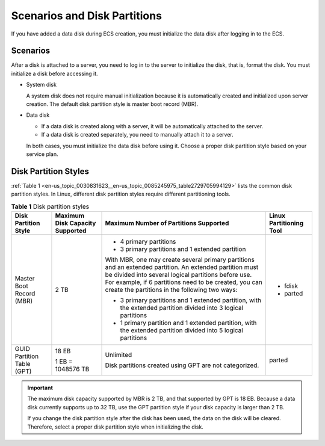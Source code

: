 .. _en-us_topic_0030831623:

Scenarios and Disk Partitions
=============================

If you have added a data disk during ECS creation, you must initialize the data disk after logging in to the ECS.

Scenarios
---------

After a disk is attached to a server, you need to log in to the server to initialize the disk, that is, format the disk. You must initialize a disk before accessing it.

-  System disk

   A system disk does not require manual initialization because it is automatically created and initialized upon server creation. The default disk partition style is master boot record (MBR).

-  Data disk

   -  If a data disk is created along with a server, it will be automatically attached to the server.
   -  If a data disk is created separately, you need to manually attach it to a server.

   In both cases, you must initialize the data disk before using it. Choose a proper disk partition style based on your service plan.

Disk Partition Styles
---------------------

:ref:`Table 1 <en-us_topic_0030831623__en-us_topic_0085245975_table2729705994129>` lists the common disk partition styles. In Linux, different disk partition styles require different partitioning tools.

.. _en-us_topic_0030831623__en-us_topic_0085245975_table2729705994129:

.. table:: **Table 1** Disk partition styles

   +----------------------------+---------------------------------+----------------------------------------------------------------------------------------------------------------------------------------------------------------------------------------------------------------------------------------------------------------------------+-------------------------+
   | Disk Partition Style       | Maximum Disk Capacity Supported | Maximum Number of Partitions Supported                                                                                                                                                                                                                                     | Linux Partitioning Tool |
   +============================+=================================+============================================================================================================================================================================================================================================================================+=========================+
   | Master Boot Record (MBR)   | 2 TB                            | -  4 primary partitions                                                                                                                                                                                                                                                    | -  fdisk                |
   |                            |                                 | -  3 primary partitions and 1 extended partition                                                                                                                                                                                                                           | -  parted               |
   |                            |                                 |                                                                                                                                                                                                                                                                            |                         |
   |                            |                                 | With MBR, one may create several primary partitions and an extended partition. An extended partition must be divided into several logical partitions before use. For example, if 6 partitions need to be created, you can create the partitions in the following two ways: |                         |
   |                            |                                 |                                                                                                                                                                                                                                                                            |                         |
   |                            |                                 | -  3 primary partitions and 1 extended partition, with the extended partition divided into 3 logical partitions                                                                                                                                                            |                         |
   |                            |                                 | -  1 primary partition and 1 extended partition, with the extended partition divided into 5 logical partitions                                                                                                                                                             |                         |
   +----------------------------+---------------------------------+----------------------------------------------------------------------------------------------------------------------------------------------------------------------------------------------------------------------------------------------------------------------------+-------------------------+
   | GUID Partition Table (GPT) | 18 EB                           | Unlimited                                                                                                                                                                                                                                                                  | parted                  |
   |                            |                                 |                                                                                                                                                                                                                                                                            |                         |
   |                            | 1 EB = 1048576 TB               | Disk partitions created using GPT are not categorized.                                                                                                                                                                                                                     |                         |
   +----------------------------+---------------------------------+----------------------------------------------------------------------------------------------------------------------------------------------------------------------------------------------------------------------------------------------------------------------------+-------------------------+

.. important::

   The maximum disk capacity supported by MBR is 2 TB, and that supported by GPT is 18 EB. Because a data disk currently supports up to 32 TB, use the GPT partition style if your disk capacity is larger than 2 TB.

   If you change the disk partition style after the disk has been used, the data on the disk will be cleared. Therefore, select a proper disk partition style when initializing the disk.
